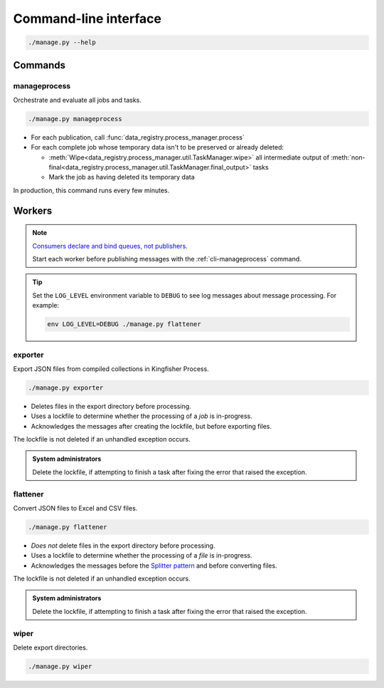 Command-line interface
======================

.. code-block:: bash

   ./manage.py --help

Commands
--------

.. _cli-manageprocess:

manageprocess
~~~~~~~~~~~~~

Orchestrate and evaluate all jobs and tasks.

.. code-block:: bash

   ./manage.py manageprocess

-  For each publication, call :func:`data_registry.process_manager.process`
-  For each complete job whose temporary data isn't to be preserved or already deleted:

   -  :meth:`Wipe<data_registry.process_manager.util.TaskManager.wipe>` all intermediate output of :meth:`non-final<data_registry.process_manager.util.TaskManager.final_output>` tasks
   -  Mark the job as having deleted its temporary data

In production, this command runs every few minutes.

.. _cli-workers:

Workers
-------

.. note::

   `Consumers declare and bind queues, not publishers <https://ocp-software-handbook.readthedocs.io/en/latest/services/rabbitmq.html#bindings>`__.

   Start each worker before publishing messages with the :ref:`cli-manageprocess` command.

.. tip::

   Set the ``LOG_LEVEL`` environment variable to ``DEBUG`` to see log messages about message processing. For example:

   .. code-block:: bash

      env LOG_LEVEL=DEBUG ./manage.py flattener

.. _cli-exporter:

exporter
~~~~~~~~

Export JSON files from compiled collections in Kingfisher Process.

.. code-block:: bash

   ./manage.py exporter

-  Deletes files in the export directory before processing.
-  Uses a lockfile to determine whether the processing of a *job* is in-progress.
-  Acknowledges the messages after creating the lockfile, but before exporting files.

The lockfile is not deleted if an unhandled exception occurs.

.. admonition:: System administrators

   Delete the lockfile, if attempting to finish a task after fixing the error that raised the exception.

.. _cli-flattener:

flattener
~~~~~~~~~

Convert JSON files to Excel and CSV files.

.. code-block:: bash

   ./manage.py flattener

-  *Does not* delete files in the export directory before processing.
-  Uses a lockfile to determine whether the processing of a *file* is in-progress.
-  Acknowledges the messages before the `Splitter pattern <https://ocp-software-handbook.readthedocs.io/en/latest/services/rabbitmq.html#acknowledgements>`__ and before converting files.

The lockfile is not deleted if an unhandled exception occurs.

.. admonition:: System administrators

   Delete the lockfile, if attempting to finish a task after fixing the error that raised the exception.

wiper
~~~~~

Delete export directories.

.. code-block:: bash

   ./manage.py wiper
